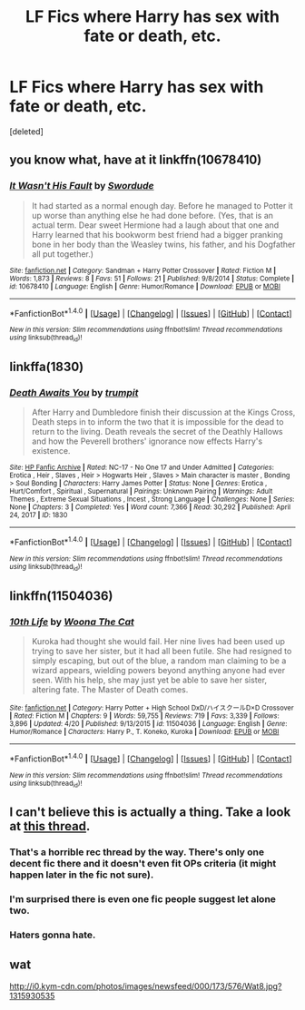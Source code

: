 #+TITLE: LF Fics where Harry has sex with fate or death, etc.

* LF Fics where Harry has sex with fate or death, etc.
:PROPERTIES:
:Score: 9
:DateUnix: 1501127855.0
:DateShort: 2017-Jul-27
:FlairText: Request
:END:
[deleted]


** you know what, have at it linkffn(10678410)
:PROPERTIES:
:Author: vanny98
:Score: 3
:DateUnix: 1501155290.0
:DateShort: 2017-Jul-27
:END:

*** [[http://www.fanfiction.net/s/10678410/1/][*/It Wasn't His Fault/*]] by [[https://www.fanfiction.net/u/1745359/Swordude][/Swordude/]]

#+begin_quote
  It had started as a normal enough day. Before he managed to Potter it up worse than anything else he had done before. (Yes, that is an actual term. Dear sweet Hermione had a laugh about that one and Harry learned that his bookworm best friend had a bigger pranking bone in her body than the Weasley twins, his father, and his Dogfather all put together.)
#+end_quote

^{/Site/: [[http://www.fanfiction.net/][fanfiction.net]] *|* /Category/: Sandman + Harry Potter Crossover *|* /Rated/: Fiction M *|* /Words/: 1,873 *|* /Reviews/: 8 *|* /Favs/: 51 *|* /Follows/: 21 *|* /Published/: 9/8/2014 *|* /Status/: Complete *|* /id/: 10678410 *|* /Language/: English *|* /Genre/: Humor/Romance *|* /Download/: [[http://www.ff2ebook.com/old/ffn-bot/index.php?id=10678410&source=ff&filetype=epub][EPUB]] or [[http://www.ff2ebook.com/old/ffn-bot/index.php?id=10678410&source=ff&filetype=mobi][MOBI]]}

--------------

*FanfictionBot*^{1.4.0} *|* [[[https://github.com/tusing/reddit-ffn-bot/wiki/Usage][Usage]]] | [[[https://github.com/tusing/reddit-ffn-bot/wiki/Changelog][Changelog]]] | [[[https://github.com/tusing/reddit-ffn-bot/issues/][Issues]]] | [[[https://github.com/tusing/reddit-ffn-bot/][GitHub]]] | [[[https://www.reddit.com/message/compose?to=tusing][Contact]]]

^{/New in this version: Slim recommendations using/ ffnbot!slim! /Thread recommendations using/ linksub(thread_id)!}
:PROPERTIES:
:Author: FanfictionBot
:Score: 1
:DateUnix: 1501155305.0
:DateShort: 2017-Jul-27
:END:


** linkffa(1830)
:PROPERTIES:
:Author: Lakas1236547
:Score: 1
:DateUnix: 1501161261.0
:DateShort: 2017-Jul-27
:END:

*** [[http://www.hpfanficarchive.com/stories/viewstory.php?sid=1830][*/Death Awaits You/*]] by [[http://www.hpfanficarchive.com/stories/viewuser.php?uid=12756][/trumpit/]]

#+begin_quote
  After Harry and Dumbledore finish their discussion at the Kings Cross, Death steps in to inform the two that it is impossible for the dead to return to the living. Death reveals the secret of the Deathly Hallows and how the Peverell brothers' ignorance now effects Harry's existence.
#+end_quote

^{/Site/: [[http://www.hpfanficarchive.com][HP Fanfic Archive]] *|* /Rated/: NC-17 - No One 17 and Under Admitted *|* /Categories/: Erotica , Heir , Slaves , Heir > Hogwarts Heir , Slaves > Main character is master , Bonding > Soul Bonding *|* /Characters/: Harry James Potter *|* /Status/: None *|* /Genres/: Erotica , Hurt/Comfort , Spiritual , Supernatural *|* /Pairings/: Unknown Pairing *|* /Warnings/: Adult Themes , Extreme Sexual Situations , Incest , Strong Language *|* /Challenges/: None *|* /Series/: None *|* /Chapters/: 3 *|* /Completed/: Yes *|* /Word count/: 7,366 *|* /Read/: 30,292 *|* /Published/: April 24, 2017 *|* /ID/: 1830}

--------------

*FanfictionBot*^{1.4.0} *|* [[[https://github.com/tusing/reddit-ffn-bot/wiki/Usage][Usage]]] | [[[https://github.com/tusing/reddit-ffn-bot/wiki/Changelog][Changelog]]] | [[[https://github.com/tusing/reddit-ffn-bot/issues/][Issues]]] | [[[https://github.com/tusing/reddit-ffn-bot/][GitHub]]] | [[[https://www.reddit.com/message/compose?to=tusing][Contact]]]

^{/New in this version: Slim recommendations using/ ffnbot!slim! /Thread recommendations using/ linksub(thread_id)!}
:PROPERTIES:
:Author: FanfictionBot
:Score: 1
:DateUnix: 1501161273.0
:DateShort: 2017-Jul-27
:END:


** linkffn(11504036)
:PROPERTIES:
:Author: silentgord
:Score: 1
:DateUnix: 1501198147.0
:DateShort: 2017-Jul-28
:END:

*** [[http://www.fanfiction.net/s/11504036/1/][*/10th Life/*]] by [[https://www.fanfiction.net/u/7123823/Woona-The-Cat][/Woona The Cat/]]

#+begin_quote
  Kuroka had thought she would fail. Her nine lives had been used up trying to save her sister, but it had all been futile. She had resigned to simply escaping, but out of the blue, a random man claiming to be a wizard appears, wielding powers beyond anything anyone had ever seen. With his help, she may just yet be able to save her sister, altering fate. The Master of Death comes.
#+end_quote

^{/Site/: [[http://www.fanfiction.net/][fanfiction.net]] *|* /Category/: Harry Potter + High School DxD/ハイスクールD×D Crossover *|* /Rated/: Fiction M *|* /Chapters/: 9 *|* /Words/: 59,755 *|* /Reviews/: 719 *|* /Favs/: 3,339 *|* /Follows/: 3,896 *|* /Updated/: 4/20 *|* /Published/: 9/13/2015 *|* /id/: 11504036 *|* /Language/: English *|* /Genre/: Humor/Romance *|* /Characters/: Harry P., T. Koneko, Kuroka *|* /Download/: [[http://www.ff2ebook.com/old/ffn-bot/index.php?id=11504036&source=ff&filetype=epub][EPUB]] or [[http://www.ff2ebook.com/old/ffn-bot/index.php?id=11504036&source=ff&filetype=mobi][MOBI]]}

--------------

*FanfictionBot*^{1.4.0} *|* [[[https://github.com/tusing/reddit-ffn-bot/wiki/Usage][Usage]]] | [[[https://github.com/tusing/reddit-ffn-bot/wiki/Changelog][Changelog]]] | [[[https://github.com/tusing/reddit-ffn-bot/issues/][Issues]]] | [[[https://github.com/tusing/reddit-ffn-bot/][GitHub]]] | [[[https://www.reddit.com/message/compose?to=tusing][Contact]]]

^{/New in this version: Slim recommendations using/ ffnbot!slim! /Thread recommendations using/ linksub(thread_id)!}
:PROPERTIES:
:Author: FanfictionBot
:Score: 1
:DateUnix: 1501198168.0
:DateShort: 2017-Jul-28
:END:


** I can't believe this is actually a thing. Take a look at [[https://www.reddit.com/r/HPfanfiction/comments/4xg8y0/pairing_request_harry_and_a_female_death/][this thread]].
:PROPERTIES:
:Author: toujours_pur_
:Score: 1
:DateUnix: 1501132309.0
:DateShort: 2017-Jul-27
:END:

*** That's a horrible rec thread by the way. There's only one decent fic there and it doesn't even fit OPs criteria (it might happen later in the fic not sure).
:PROPERTIES:
:Author: ItsSpicee
:Score: 5
:DateUnix: 1501140517.0
:DateShort: 2017-Jul-27
:END:


*** I'm surprised there is even one fic people suggest let alone two.
:PROPERTIES:
:Author: ashez2ashes
:Score: 1
:DateUnix: 1501171448.0
:DateShort: 2017-Jul-27
:END:


*** Haters gonna hate.
:PROPERTIES:
:Author: ghostboy138
:Score: 1
:DateUnix: 1501135182.0
:DateShort: 2017-Jul-27
:END:


** wat

[[http://i0.kym-cdn.com/photos/images/newsfeed/000/173/576/Wat8.jpg?1315930535]]
:PROPERTIES:
:Author: diarreia
:Score: 1
:DateUnix: 1501148100.0
:DateShort: 2017-Jul-27
:END:
